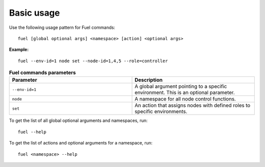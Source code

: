 .. _cli_basic_usage:

Basic usage
-----------

Use the following usage pattern for Fuel commands:

::

  fuel [global optional args] <namespace> [action] <optional args>

**Example:**

::

  fuel --env-id=1 node set --node-id=1,4,5 --role=controller

.. list-table:: **Fuel commands parameters**
   :widths: 10 10
   :header-rows: 1

   * - Parameter
     - Description
   * - ``--env-id=1``
     - A global argument pointing to a specific environment. This is an
       optional parameter.
   * - ``node``
     - A namespace for all node control functions.
   * - ``set``
     - An action that assigns nodes with defined roles to specific
       environments.

To get the list of all global optional arguments and namespaces, run:

::

  fuel --help

To get the list of actions and optional arguments for a namespace, run:

::

  fuel <namespace> --help

